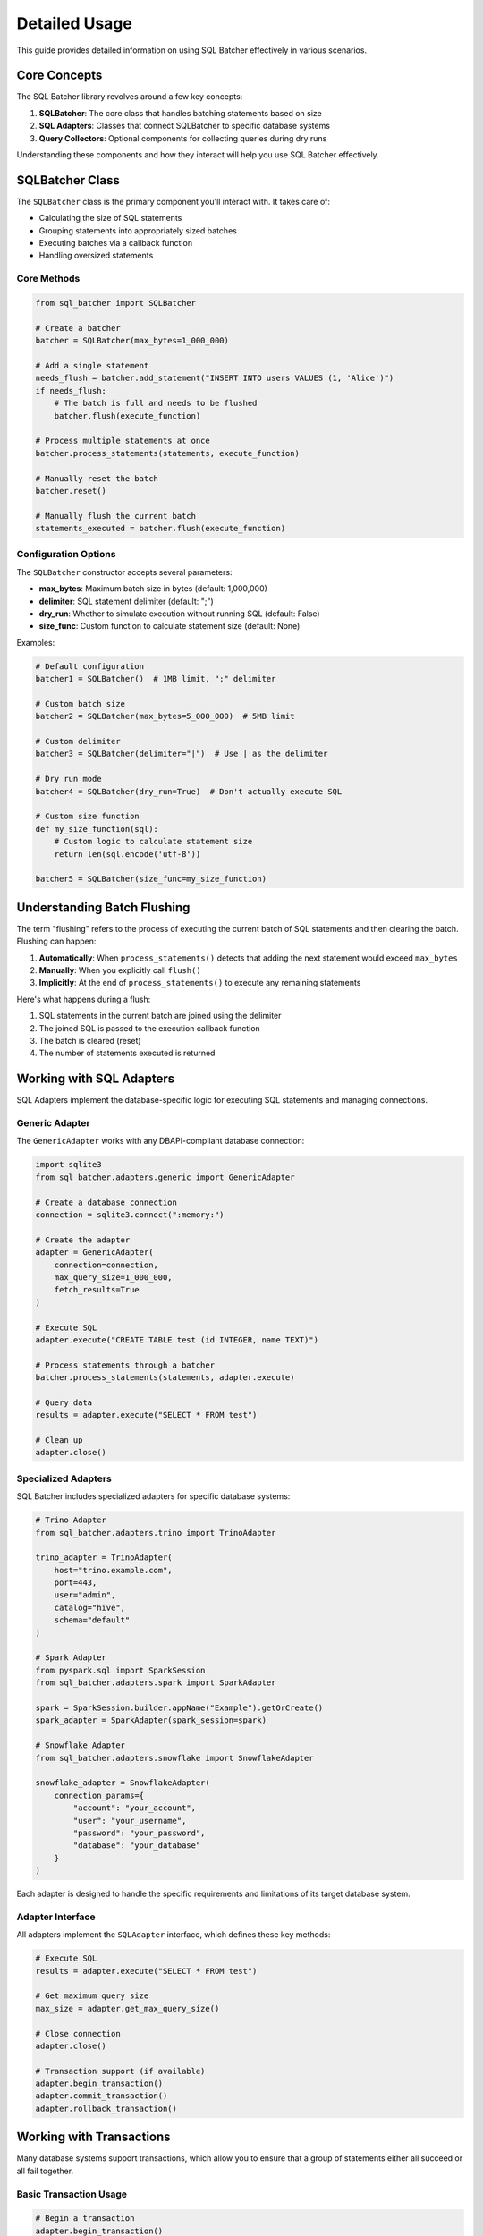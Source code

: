 ################
Detailed Usage
################

This guide provides detailed information on using SQL Batcher effectively in various scenarios.

Core Concepts
===========

The SQL Batcher library revolves around a few key concepts:

1. **SQLBatcher**: The core class that handles batching statements based on size
2. **SQL Adapters**: Classes that connect SQLBatcher to specific database systems
3. **Query Collectors**: Optional components for collecting queries during dry runs

Understanding these components and how they interact will help you use SQL Batcher effectively.

SQLBatcher Class
=============

The ``SQLBatcher`` class is the primary component you'll interact with. It takes care of:

- Calculating the size of SQL statements
- Grouping statements into appropriately sized batches
- Executing batches via a callback function
- Handling oversized statements

Core Methods
---------

.. code-block:: python

    from sql_batcher import SQLBatcher
    
    # Create a batcher
    batcher = SQLBatcher(max_bytes=1_000_000)
    
    # Add a single statement
    needs_flush = batcher.add_statement("INSERT INTO users VALUES (1, 'Alice')")
    if needs_flush:
        # The batch is full and needs to be flushed
        batcher.flush(execute_function)
    
    # Process multiple statements at once
    batcher.process_statements(statements, execute_function)
    
    # Manually reset the batch
    batcher.reset()
    
    # Manually flush the current batch
    statements_executed = batcher.flush(execute_function)

Configuration Options
------------------

The ``SQLBatcher`` constructor accepts several parameters:

- **max_bytes**: Maximum batch size in bytes (default: 1,000,000)
- **delimiter**: SQL statement delimiter (default: ";")
- **dry_run**: Whether to simulate execution without running SQL (default: False)
- **size_func**: Custom function to calculate statement size (default: None)

Examples:

.. code-block:: python

    # Default configuration
    batcher1 = SQLBatcher()  # 1MB limit, ";" delimiter
    
    # Custom batch size
    batcher2 = SQLBatcher(max_bytes=5_000_000)  # 5MB limit
    
    # Custom delimiter
    batcher3 = SQLBatcher(delimiter="|")  # Use | as the delimiter
    
    # Dry run mode
    batcher4 = SQLBatcher(dry_run=True)  # Don't actually execute SQL
    
    # Custom size function
    def my_size_function(sql):
        # Custom logic to calculate statement size
        return len(sql.encode('utf-8'))
    
    batcher5 = SQLBatcher(size_func=my_size_function)

Understanding Batch Flushing
=========================

The term "flushing" refers to the process of executing the current batch of SQL statements and then clearing the batch. Flushing can happen:

1. **Automatically**: When ``process_statements()`` detects that adding the next statement would exceed ``max_bytes``
2. **Manually**: When you explicitly call ``flush()``
3. **Implicitly**: At the end of ``process_statements()`` to execute any remaining statements

Here's what happens during a flush:

1. SQL statements in the current batch are joined using the delimiter
2. The joined SQL is passed to the execution callback function
3. The batch is cleared (reset)
4. The number of statements executed is returned

Working with SQL Adapters
======================

SQL Adapters implement the database-specific logic for executing SQL statements and managing connections.

Generic Adapter
------------

The ``GenericAdapter`` works with any DBAPI-compliant database connection:

.. code-block:: python

    import sqlite3
    from sql_batcher.adapters.generic import GenericAdapter
    
    # Create a database connection
    connection = sqlite3.connect(":memory:")
    
    # Create the adapter
    adapter = GenericAdapter(
        connection=connection,
        max_query_size=1_000_000,
        fetch_results=True
    )
    
    # Execute SQL
    adapter.execute("CREATE TABLE test (id INTEGER, name TEXT)")
    
    # Process statements through a batcher
    batcher.process_statements(statements, adapter.execute)
    
    # Query data
    results = adapter.execute("SELECT * FROM test")
    
    # Clean up
    adapter.close()

Specialized Adapters
-----------------

SQL Batcher includes specialized adapters for specific database systems:

.. code-block:: python

    # Trino Adapter
    from sql_batcher.adapters.trino import TrinoAdapter
    
    trino_adapter = TrinoAdapter(
        host="trino.example.com",
        port=443,
        user="admin",
        catalog="hive",
        schema="default"
    )
    
    # Spark Adapter
    from pyspark.sql import SparkSession
    from sql_batcher.adapters.spark import SparkAdapter
    
    spark = SparkSession.builder.appName("Example").getOrCreate()
    spark_adapter = SparkAdapter(spark_session=spark)
    
    # Snowflake Adapter
    from sql_batcher.adapters.snowflake import SnowflakeAdapter
    
    snowflake_adapter = SnowflakeAdapter(
        connection_params={
            "account": "your_account",
            "user": "your_username",
            "password": "your_password",
            "database": "your_database"
        }
    )

Each adapter is designed to handle the specific requirements and limitations of its target database system.

Adapter Interface
-------------

All adapters implement the ``SQLAdapter`` interface, which defines these key methods:

.. code-block:: python

    # Execute SQL
    results = adapter.execute("SELECT * FROM test")
    
    # Get maximum query size
    max_size = adapter.get_max_query_size()
    
    # Close connection
    adapter.close()
    
    # Transaction support (if available)
    adapter.begin_transaction()
    adapter.commit_transaction()
    adapter.rollback_transaction()

Working with Transactions
======================

Many database systems support transactions, which allow you to ensure that a group of statements either all succeed or all fail together.

Basic Transaction Usage
--------------------

.. code-block:: python

    # Begin a transaction
    adapter.begin_transaction()
    
    try:
        # Execute statements within the transaction
        batcher.process_statements(statements, adapter.execute)
        
        # Commit the transaction if everything succeeded
        adapter.commit_transaction()
        
    except Exception as e:
        # Rollback the transaction if anything failed
        adapter.rollback_transaction()
        raise e
    
    finally:
        # Clean up
        adapter.close()

Transaction Support by Adapter
---------------------------

- **GenericAdapter**: Supports transactions if the underlying connection does
- **TrinoAdapter**: Limited transaction support (depends on Trino version)
- **SparkAdapter**: Limited transaction support (depends on Spark configuration)
- **SnowflakeAdapter**: Full transaction support

Dry Run Mode
==========

Dry run mode allows you to see what would be executed without actually running the SQL. This is useful for:

- Debugging
- Testing
- Generating SQL scripts
- Validating batching logic

Basic Dry Run
----------

.. code-block:: python

    from sql_batcher import SQLBatcher
    
    # Create a batcher in dry run mode
    batcher = SQLBatcher(max_bytes=1_000_000, dry_run=True)
    
    # This won't actually execute anything
    batcher.process_statements(statements, execute_function)

Using Query Collectors
-------------------

Query collectors store the SQL that would have been executed:

.. code-block:: python

    from sql_batcher import SQLBatcher
    from sql_batcher.query_collector import ListQueryCollector
    
    # Create a collector
    collector = ListQueryCollector()
    
    # Create a batcher in dry run mode
    batcher = SQLBatcher(max_bytes=1_000_000, dry_run=True)
    
    # Process statements and collect the SQL
    batcher.process_statements(
        statements,
        lambda x: None,  # This won't be called
        query_collector=collector
    )
    
    # Access the collected queries
    for query_info in collector.get_queries():
        sql = query_info["query"]
        metadata = query_info["metadata"]
        print(f"SQL: {sql}")
        if metadata:
            print(f"Metadata: {metadata}")

Custom Query Collectors
--------------------

You can create custom query collectors by implementing the ``QueryCollector`` interface:

.. code-block:: python

    from sql_batcher.query_collector import QueryCollector
    
    class FileQueryCollector(QueryCollector):
        def __init__(self, filename):
            self.filename = filename
            self.queries = []
            
            # Create/clear the file
            with open(self.filename, 'w') as f:
                f.write("-- SQL Batcher Dry Run Output\n\n")
        
        def add_query(self, query, metadata=None):
            # Write query to file
            with open(self.filename, 'a') as f:
                f.write(f"-- Batch {len(self.queries) + 1}\n")
                if metadata:
                    f.write(f"-- Metadata: {metadata}\n")
                f.write(f"{query}\n\n")
            
            # Also store in memory
            self.queries.append({"query": query, "metadata": metadata})
        
        def get_queries(self):
            return self.queries

Using with Oversized Statements
============================

SQL Batcher handles statements that exceed the maximum batch size by:

1. Logging a warning
2. Executing the oversized statement individually
3. Continuing with the remaining statements

This ensures that oversized statements don't cause the process to fail:

.. code-block:: python

    import logging
    from sql_batcher import SQLBatcher
    
    # Set up logging to see warnings
    logging.basicConfig(level=logging.WARNING)
    
    # Create a batcher with a small size limit
    batcher = SQLBatcher(max_bytes=100)
    
    # Define statements, including one that exceeds the limit
    statements = [
        "INSERT INTO users VALUES (1, 'Alice')",  # Small
        "INSERT INTO users VALUES (2, 'Bob')",    # Small
        "INSERT INTO users VALUES (3, 'Charlie') /* " + ("X" * 200) + " */"  # Oversized
    ]
    
    # Process statements - the oversized one will be handled appropriately
    batcher.process_statements(statements, execute_function)

Performance Considerations
=======================

To get the best performance from SQL Batcher, consider these tips:

Batch Size Optimization
--------------------

Choosing the right batch size involves balancing:

- **Database limits**: Stay under database query size limits
- **Memory usage**: Larger batches use more memory
- **Network overhead**: More batches mean more network round-trips
- **Database performance**: Some databases process large batches more efficiently

A good starting point is 1-5MB for most systems, but you may need to adjust based on your specific database and workload.

Statement Preparation
------------------

Prepare your statements efficiently:

- **Generate statements in batches**: Avoid generating all statements at once if you have millions
- **Use consistent formatting**: Consistent statement sizes make batching more predictable
- **Consider statement compression**: Remove unnecessary whitespace to reduce size

Adapter Selection
--------------

Use the most appropriate adapter for your database:

- **Specialized adapters** are optimized for specific database systems
- **Generic adapter** works with any DBAPI-compliant database
- **Custom adapters** can provide even better performance for specific use cases

Error Handling
-----------

Implement appropriate error handling:

.. code-block:: python

    try:
        batcher.process_statements(statements, execute_function)
    except Exception as e:
        print(f"Error processing statements: {e}")
        # Implement retry logic or fallback as needed